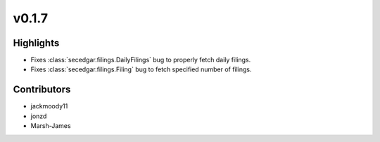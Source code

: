v0.1.7
------

Highlights
~~~~~~~~~~

* Fixes :class:`secedgar.filings.DailyFilings` bug to properly fetch daily filings.
* Fixes :class:`secedgar.filings.Filing` bug to fetch specified number of filings.

Contributors
~~~~~~~~~~~~

- jackmoody11
- jonzd
- Marsh-James